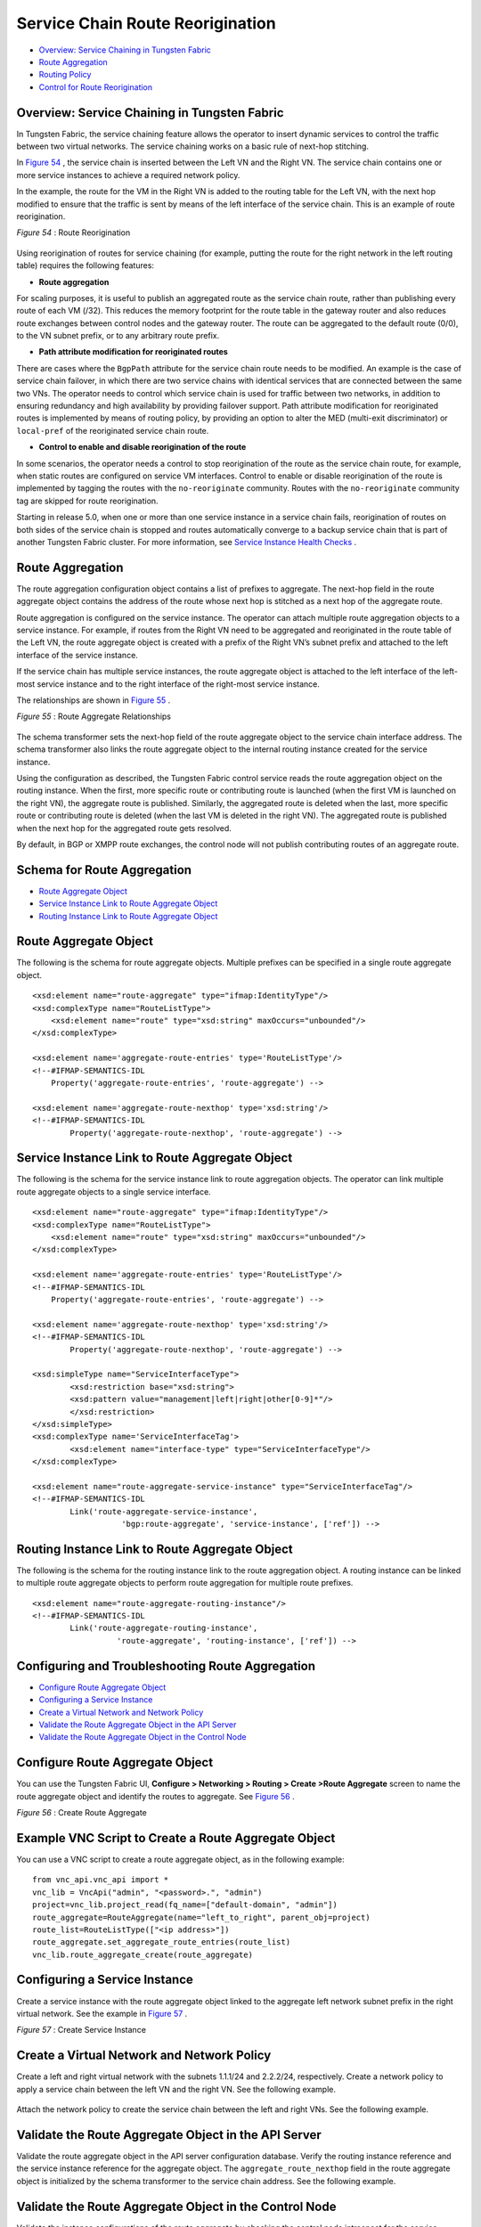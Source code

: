 .. This work is licensed under the Creative Commons Attribution 4.0 International License.
   To view a copy of this license, visit http://creativecommons.org/licenses/by/4.0/ or send a letter to Creative Commons, PO Box 1866, Mountain View, CA 94042, USA.

=================================
Service Chain Route Reorigination
=================================

-  `Overview: Service Chaining in Tungsten Fabric`_ 


-  `Route Aggregation`_ 


-  `Routing Policy`_ 


-  `Control for Route Reorigination`_ 




Overview: Service Chaining in Tungsten Fabric
---------------------------------------------

In Tungsten Fabric, the service chaining feature allows the operator to insert dynamic services to control the traffic between two virtual networks. The service chaining works on a basic rule of next-hop stitching.

In `Figure 54`_ , the service chain is inserted between the Left VN and the Right VN. The service chain contains one or more service instances to achieve a required network policy.

In the example, the route for the VM in the Right VN is added to the routing table for the Left VN, with the next hop modified to ensure that the traffic is sent by means of the left interface of the service chain. This is an example of route reorigination.

.. _Figure 54: 

*Figure 54* : Route Reorigination

.. figure:: S018557.png

Using reorigination of routes for service chaining (for example, putting the route for the right network in the left routing table) requires the following features:

-  **Route aggregation** 

For scaling purposes, it is useful to publish an aggregated route as the service chain route, rather than publishing every route of each VM (/32). This reduces the memory footprint for the route table in the gateway router and also reduces route exchanges between control nodes and the gateway router. The route can be aggregated to the default route (0/0), to the VN subnet prefix, or to any arbitrary route prefix.


-  **Path attribute modification for reoriginated routes** 

There are cases where the ``BgpPath`` attribute for the service chain route needs to be modified. An example is the case of service chain failover, in which there are two service chains with identical services that are connected between the same two VNs. The operator needs to control which service chain is used for traffic between two networks, in addition to ensuring redundancy and high availability by providing failover support. Path attribute modification for reoriginated routes is implemented by means of routing policy, by providing an option to alter the MED (multi-exit discriminator) or ``local-pref`` of the reoriginated service chain route.


-  **Control to enable and disable reorigination of the route** 

In some scenarios, the operator needs a control to stop reorigination of the route as the service chain route, for example, when static routes are configured on service VM interfaces. Control to enable or disable reorigination of the route is implemented by tagging the routes with the ``no-reoriginate`` community. Routes with the ``no-reoriginate`` community tag are skipped for route reorigination.


Starting in release 5.0, when one or more than one service instance in a service chain fails, reorigination of routes on both sides of the service chain is stopped and routes automatically converge to a backup service chain that is part of another Tungsten Fabric cluster. For more information, see `Service Instance Health Checks`_ .



Route Aggregation
-----------------

The route aggregation configuration object contains a list of prefixes to aggregate. The next-hop field in the route aggregate object contains the address of the route whose next hop is stitched as a next hop of the aggregate route.

Route aggregation is configured on the service instance. The operator can attach multiple route aggregation objects to a service instance. For example, if routes from the Right VN need to be aggregated and reoriginated in the route table of the Left VN, the route aggregate object is created with a prefix of the Right VN’s subnet prefix and attached to the left interface of the service instance.

If the service chain has multiple service instances, the route aggregate object is attached to the left interface of the left-most service instance and to the right interface of the right-most service instance.

The relationships are shown in `Figure 55`_ .

.. _Figure 55: 

*Figure 55* : Route Aggregate Relationships

.. figure:: s018718.png

The schema transformer sets the next-hop field of the route aggregate object to the service chain interface address. The schema transformer also links the route aggregate object to the internal routing instance created for the service instance.

Using the configuration as described, the Tungsten Fabric control service reads the route aggregation object on the routing instance. When the first, more specific route or contributing route is launched (when the first VM is launched on the right VN), the aggregate route is published. Similarly, the aggregated route is deleted when the last, more specific route or contributing route is deleted (when the last VM is deleted in the right VN). The aggregated route is published when the next hop for the aggregated route gets resolved.

By default, in BGP or XMPP route exchanges, the control node will not publish contributing routes of an aggregate route.



Schema for Route Aggregation
----------------------------

-  `Route Aggregate Object`_ 


-  `Service Instance Link to Route Aggregate Object`_ 


-  `Routing Instance Link to Route Aggregate Object`_ 




Route Aggregate Object
-----------------------

The following is the schema for route aggregate objects. Multiple prefixes can be specified in a single route aggregate object.

::

 <xsd:element name="route-aggregate" type="ifmap:IdentityType"/>
 <xsd:complexType name="RouteListType">
     <xsd:element name="route" type="xsd:string" maxOccurs="unbounded"/>
 </xsd:complexType>

 <xsd:element name='aggregate-route-entries' type='RouteListType'/>
 <!--#IFMAP-SEMANTICS-IDL
     Property('aggregate-route-entries', 'route-aggregate') -->

 <xsd:element name='aggregate-route-nexthop' type='xsd:string'/>
 <!--#IFMAP-SEMANTICS-IDL
         Property('aggregate-route-nexthop', 'route-aggregate') -->





Service Instance Link to Route Aggregate Object
-----------------------------------------------

The following is the schema for the service instance link to route aggregation objects. The operator can link multiple route aggregate objects to a single service interface.

::

 <xsd:element name="route-aggregate" type="ifmap:IdentityType"/>
 <xsd:complexType name="RouteListType">
     <xsd:element name="route" type="xsd:string" maxOccurs="unbounded"/>
 </xsd:complexType>

 <xsd:element name='aggregate-route-entries' type='RouteListType'/>
 <!--#IFMAP-SEMANTICS-IDL
     Property('aggregate-route-entries', 'route-aggregate') -->

 <xsd:element name='aggregate-route-nexthop' type='xsd:string'/>
 <!--#IFMAP-SEMANTICS-IDL
         Property('aggregate-route-nexthop', 'route-aggregate') -->

 <xsd:simpleType name="ServiceInterfaceType">
         <xsd:restriction base="xsd:string">
         <xsd:pattern value="management|left|right|other[0-9]*"/>
         </xsd:restriction>
 </xsd:simpleType>
 <xsd:complexType name='ServiceInterfaceTag'>
         <xsd:element name="interface-type" type="ServiceInterfaceType"/>
 </xsd:complexType>

 <xsd:element name="route-aggregate-service-instance" type="ServiceInterfaceTag"/>
 <!--#IFMAP-SEMANTICS-IDL
         Link('route-aggregate-service-instance',
                    'bgp:route-aggregate', 'service-instance', ['ref']) -->





Routing Instance Link to Route Aggregate Object
------------------------------------------------

The following is the schema for the routing instance link to the route aggregation object. A routing instance can be linked to multiple route aggregate objects to perform route aggregation for multiple route prefixes.

::

 <xsd:element name="route-aggregate-routing-instance"/>
 <!--#IFMAP-SEMANTICS-IDL
         Link('route-aggregate-routing-instance',
                   'route-aggregate', 'routing-instance', ['ref']) -->





Configuring and Troubleshooting Route Aggregation
-------------------------------------------------

-  `Configure Route Aggregate Object`_ 


-  `Configuring a Service Instance`_ 


-  `Create a Virtual Network and Network Policy`_ 


-  `Validate the Route Aggregate Object in the API Server`_ 


-  `Validate the Route Aggregate Object in the Control Node`_ 




Configure Route Aggregate Object
--------------------------------

You can use the Tungsten Fabric UI, **Configure > Networking > Routing > Create >Route Aggregate** screen to name the route aggregate object and identify the routes to aggregate. See `Figure 56`_ .

.. _Figure 56: 

*Figure 56* : Create Route Aggregate

.. figure:: s018719.png



Example VNC Script to Create a Route Aggregate Object
-----------------------------------------------------

You can use a VNC script to create a route aggregate object, as in the following example:
::

 from vnc_api.vnc_api import *
 vnc_lib = VncApi("admin", "<password>.", "admin")
 project=vnc_lib.project_read(fq_name=["default-domain", "admin"])
 route_aggregate=RouteAggregate(name="left_to_right", parent_obj=project)
 route_list=RouteListType(["<ip address>"])
 route_aggregate.set_aggregate_route_entries(route_list)
 vnc_lib.route_aggregate_create(route_aggregate)




Configuring a Service Instance
------------------------------

Create a service instance with the route aggregate object linked to the aggregate left network subnet prefix in the right virtual network. See the example in `Figure 57`_ .

.. _Figure 57: 

*Figure 57* : Create Service Instance

.. figure:: s018720.png



Create a Virtual Network and Network Policy
-------------------------------------------

Create a left and right virtual network with the subnets 1.1.1/24 and 2.2.2/24, respectively. Create a network policy to apply a service chain between the left VN and the right VN. See the following example.


.. figure:: s018721.png

Attach the network policy to create the service chain between the left and right VNs. See the following example.


.. figure:: s018722.png



Validate the Route Aggregate Object in the API Server
-----------------------------------------------------

Validate the route aggregate object in the API server configuration database. Verify the routing instance reference and the service instance reference for the aggregate object. The ``aggregate_route_nexthop`` field in the route aggregate object is initialized by the schema transformer to the service chain address. See the following example.


.. figure:: s018723.png



Validate the Route Aggregate Object in the Control Node
-------------------------------------------------------

Validate the instance configurations of the route aggregate by checking the control node introspect for the service instance internal routing instance. For example:

``http://<control-node>:8083/Snh_ShowBgpInstanceConfigReq?search_string=default-domain:admin:right:service-ace7ae00-56e3-42d1-96ec-7fe77088d97f-default-domain_admin_si-aggregate`` 

See the following example.


.. figure:: s018724.png

To check the state of the route aggregate object on the control node, point your browser to:

``http://<control-node>:8083/Snh_ShowRouteAggregateReq`` 

See the following example.


.. figure:: s018725.png

You can also check the route table for the aggregate route in the right VN BGP able. For example:

``http://<control-node>:8083/Snh_ShowRouteReq?x=default-domain:admin:right:right.inet.0`` 

See the following example.


.. figure:: s018726.png



Routing Policy
--------------

Tungsten Fabric uses routing policy infrastructure to manipulate the route and path attribute dynamically. Tungsten Fabric also supports attaching the import routing policy on the service instances.
The routing policy contains list terms. A term can be a terminal rule, meaning that upon a match on the specified term, no further terms are evaluated and the route is dropped or accepted, based on the action in that term.
If the term is not a terminal rule, subsequent terms are evaluated for the given route.
The list terms are structured as in the following example.

::

 Policy {
   Term-1
   Term-2
 }


The matches and actions of the policy term lists operate similarly to the Junos language match and actions operations. A visual representation is the following.

.. figure:: s018727.png

Each term is represented as in the following:

::

 from {
     match-condition-1
     match-condition-2
     ..
     ..
 }
 then {
     action
     update-action-1
     update-action-2
     ..
     ..
 }


The term should not contain an ``any`` match condition, for example, an empty ``from`` should not be present.

If an ``any`` match condition is present, all routes are considered as matching the term.

However, the ``then`` condition can be empty or the action can be unspecified.



Applying Routing Policy
-----------------------

The routing policy evaluation has the following key points:

- If the term of a routing policy consists of multiple match conditions, a route must satisfy all match conditions to apply the action specified in the term.


- If a term in the policy does not specify a match condition, all routes are evaluated against the match.


- If a match occurs but the policy does not specify an accept, reject, or next term action, one of the following occurs:

  - The next term, if present, is evaluated.


  - If no other terms are present, the next policy is evaluated.


  - If no other policies are present, the route is accepted. The default routing policy action is “accept”.



- If a match does not occur with a term in a policy, and subsequent terms in the same policy exist, the next term is evaluated.


- If a match does not occur with any terms in a policy, and subsequent policies exist, the next policy is evaluated.


- If a match does not occur by the end of a policy or all policies, the route is accepted.


A routing policy can consist of multiple terms. Each term consists of match conditions and actions to apply to matching routes.

Each route is evaluated against the policy as follows:

- The route is evaluated against the first term. If it matches, the specified action is taken. If the action is to accept or reject the route, that action is taken and the evaluation of the route ends. If the next term action is specified or if no action is specified, or if the route does not match, the evaluation continues as described above to subsequent terms.


- Upon hitting the last non-terminal term of the given routing policy, the route is evaluated against the next policy, if present, in the same manner as described in step 1.




Match Condition: From
---------------------

The match condition ``from`` contains a list of match conditions to be satisfied for applying the action specified in the term. It is possible that the term doesn’t have any match condition. This indicates that all routes match this term and action is applied according to the action specified in the term.

The following table describes the match conditions supported by Tungsten Fabric.

+------------------------+-------------------------------+-----------------------------------------------------------------------------------------------------+
| Match Condition        | User Input                    | Description                                                                                         |
+========================+===============================+=====================================================================================================+
| Prefix                 | List of prefixes to match     | Each prefix in the list is represented as prefix and match type, where the prefix match type can be:|
|                        |                               | - **exact**                                                                                         |
|                        |                               | - **orlonger**                                                                                      |
|                        |                               | - **longer**                                                                                        |
|                        |                               | Example: 1.1.0.0/16 **orlonger**                                                                    |
|                        |                               | A route matches this condition if its prefix matches any of the prefixes in the list.               |
+------------------------+-------------------------------+-----------------------------------------------------------------------------------------------------+
| Community              | Community string tomatch      | Represented as either a well-known community string with **no export** or **no reoriginate**,       |
|                        |                               | or a string representation of a community (64512:11).                                               |
+------------------------+-------------------------------+-----------------------------------------------------------------------------------------------------+
| Protocol               | Array of path source or path  | BGP | XMPP | StaticRoute | ServiceChain | Aggregate. A path is considered as matching this condition|
|                        | protocol to match             | if the path protocol is one of protocols in the list.                                               |
+------------------------+-------------------------------+-----------------------------------------------------------------------------------------------------+




Routing Policy Action and Update Action
---------------------------------------

The policy action contains two parts, action and update action.

The following table describes ``action`` as supported by Tungsten Fabric.

+-----------------+------------------+------------------------------------------------------------------------------------------------------------------------+
| Action          | Terminal?        | Description                                                                                                            |
+=================+==================+========================================================================================================================+
| Reject          | Yes              | Reject the route that matches this term. No more terms are evaluated after hitting this term.                          |
+-----------------+------------------+------------------------------------------------------------------------------------------------------------------------+
| Accept          | Yes              | Accept the route that matches this term. No more terms are evaluated after hitting this term. The route is updated     |
|                 |                  | using the update specified in the policy action.                                                                       |
+-----------------+------------------+------------------------------------------------------------------------------------------------------------------------+
| Next Term       | No               | This is the default action taken upon matching the policy term. The route is updated according to the update specified |
|                 |                  | in the policy action. Next terms present in the routing policy are processed on the route. If there are no more        |
|                 |                  | terms in the policy, the next routing policy is processed, if present.                                                 |
+-----------------+------------------+------------------------------------------------------------------------------------------------------------------------+  

The update action section specifies the route modification to be performed on the matching route.

The following table describes ``update action`` as supported by Tungsten Fabric.

+------------------------+-------------------------------+-----------------------------------------------------------------------------------------------------+
|Update Action           | User Input                    | Description                                                                                         |
+========================+===============================+=====================================================================================================+
| community              | List of community             | As part of the policy update, the following actions can be taken for community:                     |
|                        |                               | - Add a list of community to the existing community.                                                |
|                        |                               | - Set a list of community.                                                                          |
|                        |                               | - Remove a list of community (if present) from the existing community.                              |
+------------------------+-------------------------------+-----------------------------------------------------------------------------------------------------+
| MED                    | Update the MED of the BgpPath | Unsigned integer representing the MED                                                               |
+------------------------+-------------------------------+-----------------------------------------------------------------------------------------------------+
| local-pref             | Update the local-pref of the  | Unsigned integer representing local-pref                                                            |
|                        | BgpPath                       |                                                                                                     |
+------------------------+-------------------------------+-----------------------------------------------------------------------------------------------------+



Routing Policy Configuration
----------------------------

Routing policy is configured on the service instance. Multiple routing policies can be attached to a single service instance interface.

When the policy is applied on the left interface, the policy is evaluated for all the routes that are reoriginated in the left VN for routes belonging to the right VN. Similarly, the routing policy attached to the right interface influences the route reorigination in the right VN, for routes belonging to the left VN.

The following figure illustrates a routing policy configuration.

.. figure:: s018728.png

The policy sequence number specified in the routing policy link data determines the order in which the routing policy is evaluated. The routing policy link data on the service instance also specifies whether the policy needs to be applied to the left service interface, to the right service interface, or to both interfaces.

It is possible to attach the same routing policy to both the left and right interfaces for a service instance, in a different order of policy evaluation. Consequently, the routing policy link data contains the sequence number for policy evaluation separately for the left and right interfaces.

The schema transformer links the routing policy object to the internal routing instance created for the service instance. The transformer also copies the routing policy link data to ensure the same policy order.



Configuring and Troubleshooting Routing Policy
----------------------------------------------

This section shows how to create a routing policy for service chains and how to validate the policy.

-  `Create Routing Policy`_ 


-  `Configure Service Instance`_ 


-  `Configure the Network Policy for the Service Chain`_ 




Create Routing Policy
---------------------

First, create the routing policy, **Configure > Networking > Routing > Create >Routing Policy** . See the following example.


.. figure:: s018729.png



Configure Service Instance
--------------------------

Create a service instance and attach the routing policy to both the left and right interfaces. The order of the policy is calculated by the UI, based on the order of the policy specified in the list.


.. figure:: s018730.png



Configure the Network Policy for the Service Chain
--------------------------------------------------

At **Edit Policy** , create a policy for the service chain, see the following example.


.. figure:: s018731.png



Using a VNC Script to Create Routing Policy
-------------------------------------------

The following example shows use of a VNC API script to create a routing policy.

::

 from vnc_api.vnc_api import *
 vnc_lib = VncApi("admin", "<password>", "admin")
 project=vnc_lib.project_read(fq_name=["default-domain", "admin"])
 routing_policy=RoutingPolicy(name="vnc_3", parent_obj=project)
 policy_term=PolicyTermType()
 policy_statement=PolicyStatementType()

 match_condition=TermMatchConditionType(protocol=["bgp"], community="22:33")
 prefix_match=PrefixMatchType(prefix="1.1.1.0/24", prefix_type="orlonger")
 match_condition.set_prefix([prefix_match])

 term_action=TermActionListType(action="accept")
 action_update=ActionUpdateType(local_pref=101, med=10)
 add_community=ActionCommunityType()
 comm_list=CommunityListType(["11:22"])
 add_community.set_add(comm_list)
 action_update.set_community(add_community)
 term_action.set_update(action_update)

 policy_term.set_term_action_list(term_action)
 policy_term.set_term_match_condition(match_condition)

 policy_statement.add_term(policy_term)
 routing_policy.set_routing_policy_entries(policy_statement)
 vnc_lib.routing_policy_create(routing_policy)




Verify Routing Policy in API Server
------------------------------------

You can verify the service instance references and the routing instance references for the routing policy by looking in the API server configuration database. See the following example.


.. figure:: s018732.png



Verify Routing Policy in the Control Node
------------------------------------------

You can verify the routing policy in the control node.

Point your browser to:

``http://<control-node>:8083/Snh_ShowRoutingPolicyReq?search_string=failover`` 

See the following example.


.. figure:: s018745.png



Verify Routing Policy Configuration in the Control Node
--------------------------------------------------------

You can verify the routing policy configuration in the control node.

Point your browser to:

``http://<control-node>:8083/Snh_ShowBgpRoutingPolicyConfigReq?search_string=failover`` 

See the following example.


.. figure:: s018733.png



Verify Routing Policy Configuration on the Routing Instance
-----------------------------------------------------------

You can verify the routing policy configuration on the internal routing instance.

Point your browser to:

``http://<control-node>:8083/Snh_ShowBgpInstanceConfigReq?search_string=<name-of-internal-vrf>`` 

See the following example.


.. figure:: s018734.png

You can also verify the routing policy on the routing instance operational object.

Point your browser to:

``http://<control-node>:8083/Snh_ShowRoutingInstanceReq?x=<name-of-internal-vrf>`` 

See the following example.


.. figure:: s018735.png



Control for Route Reorigination
-------------------------------

The ability to prevent reorigination of interface static routes is typically required when routes are configured on an interface that belongs to a service VM.

As an example, the following image shows a service chain that has multiple service instances, with an ``in-net-nat`` service instance as the last service VM, also with the right VN as the public VN.

The last service instance performs NAT by using a NAT pool. The right interface of the service VM must be configured with an interface static route for the NAT pool so that the destination in the right VN knows how to reach addresses in the NAT pool. However, the NAT pool prefix should not be reoriginated into the left VN.

To prevent route reorigination, the interface static route is tagged with a well-known BGP community called ``no-reoriginate`` .

When the control node is reoriginating the route, it skips the routes that are tagged with the BGP community.


.. figure:: s018736.png



Configuring and Troubleshooting Reorigination Control
-----------------------------------------------------

The community attribute on the static routes for the interface static route of the service instance is specified during creation of the service instance. See the following example.


.. figure:: s018737.png

Use the following example to verify that the service instance configuration object in the API server has the correct community set for the static route. See the following example.


.. figure:: s018738.png

.. _Service Instance Health Checks: service-instance-health-check.html

